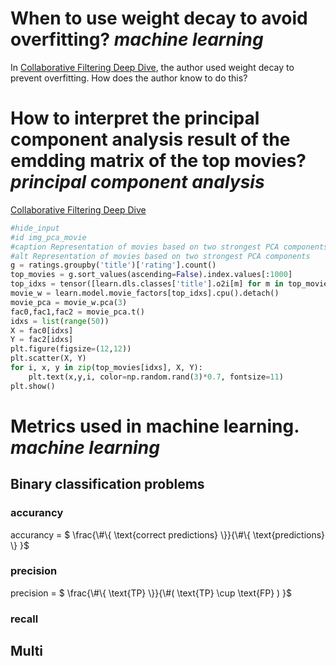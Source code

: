 * When to use weight decay to avoid overfitting? [[machine learning]]
In [[https://github.com/fastai/fastbook/blob/master/08_collab.ipynb][Collaborative Filtering Deep Dive]], the author used weight decay to prevent overfitting. How does the author know to do this?
* How to interpret the principal component analysis result of the emdding matrix of the top movies? [[principal component analysis]]
[[https://github.com/fastai/fastbook/blob/master/08_collab.ipynb][Collaborative Filtering Deep Dive]]
#+BEGIN_SRC python 
#hide_input
#id img_pca_movie
#caption Representation of movies based on two strongest PCA components
#alt Representation of movies based on two strongest PCA components
g = ratings.groupby('title')['rating'].count()
top_movies = g.sort_values(ascending=False).index.values[:1000]
top_idxs = tensor([learn.dls.classes['title'].o2i[m] for m in top_movies])
movie_w = learn.model.movie_factors[top_idxs].cpu().detach()
movie_pca = movie_w.pca(3)
fac0,fac1,fac2 = movie_pca.t()
idxs = list(range(50))
X = fac0[idxs]
Y = fac2[idxs]
plt.figure(figsize=(12,12))
plt.scatter(X, Y)
for i, x, y in zip(top_movies[idxs], X, Y):
    plt.text(x,y,i, color=np.random.rand(3)*0.7, fontsize=11)
plt.show()
#+END_SRC
* Metrics used in machine learning. [[machine learning]]
** Binary classification problems
*** accurancy
accurancy = \( \frac{\#\{ \text{correct predictions} \}}{\#\{ \text{predictions} \} }\)
*** precision
precision = \( \frac{\#\{ \text{TP} \}}{\#( \text{TP} \cup \text{FP} )  }\)
*** recall
** Multi